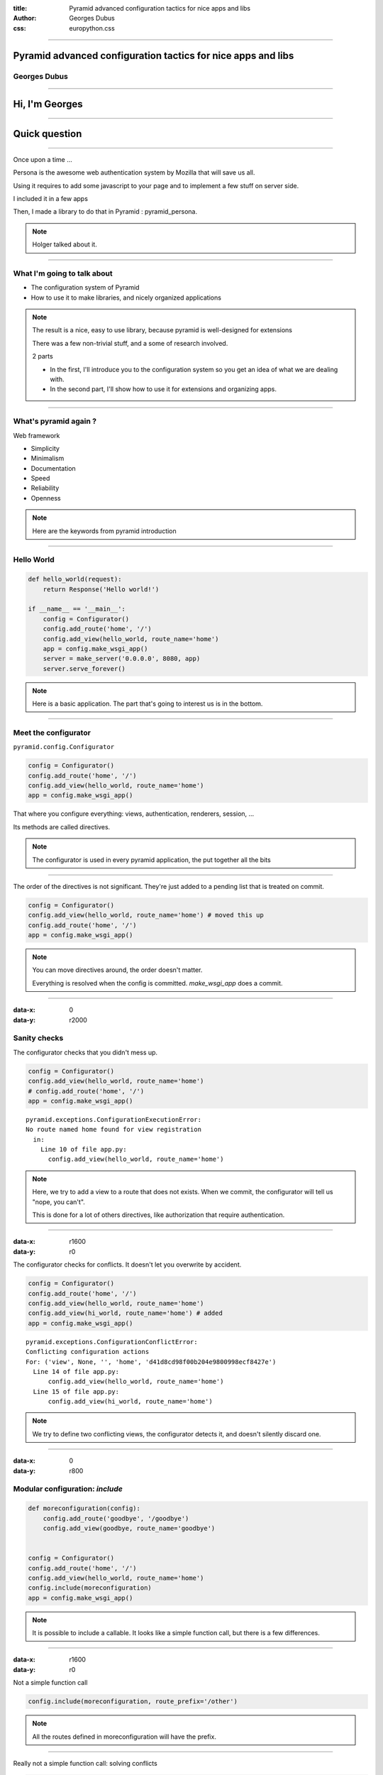 :title: Pyramid advanced configuration tactics for nice apps and libs
:author: Georges Dubus
:css: europython.css

----

Pyramid advanced configuration tactics for nice apps and libs
=============================================================

Georges Dubus
-------------

.. Default x increment : 1600

----

Hi, I'm Georges
===============

----

Quick question
==============

----

Once upon a time ...

Persona is the awesome web authentication system by Mozilla that will
save us all.

.. image:: persona_sign_in_blue.png

Using it requires to add some javascript to your page and
to implement a few stuff on server side.

I included it in a few apps

Then, I made a library to do that in Pyramid : pyramid_persona.

.. note::
   
   Holger talked about it.

----

What I'm going to talk about
----------------------------

- The configuration system of Pyramid
- How to use it to make libraries, and nicely organized applications

.. note::

   The result is a nice, easy to use library, because pyramid is
   well-designed for extensions

   There was a few non-trivial stuff, and a some of research involved.

   2 parts

   - In the first, I'll introduce you to the configuration system so
     you get an idea of what we are dealing with.
   - In the second part, I'll show how to use it for extensions and
     organizing apps.

----

What's pyramid again ?
----------------------

Web framework

- Simplicity
- Minimalism
- Documentation
- Speed
- Reliability
- Openness

.. note::

   Here are the keywords from pyramid introduction

----

Hello World
-----------


.. code:: python

   def hello_world(request):
       return Response('Hello world!')

   if __name__ == '__main__':
       config = Configurator()
       config.add_route('home', '/')
       config.add_view(hello_world, route_name='home')
       app = config.make_wsgi_app()
       server = make_server('0.0.0.0', 8080, app)
       server.serve_forever()

.. note::

   Here is a basic application. The part that's going to interest us
   is in the bottom.

----

Meet the configurator
---------------------

``pyramid.config.Configurator``

.. code:: python

   config = Configurator()
   config.add_route('home', '/')
   config.add_view(hello_world, route_name='home')
   app = config.make_wsgi_app()

That where you configure everything: views, authentication, renderers, session, …

Its methods are called directives.

.. note::

   The configurator is used in every pyramid application, the put
   together all the bits

----

The order of the directives is not significant. They're just added to
a pending list that is treated on commit.

.. code:: python
   
   config = Configurator()
   config.add_view(hello_world, route_name='home') # moved this up
   config.add_route('home', '/')
   app = config.make_wsgi_app()

.. note::

   You can move directives around, the order doesn't matter.

   Everything is resolved when the config is committed. `make_wsgi_app`
   does a commit.

----

:data-x: 0
:data-y: r2000

Sanity checks
-------------

The configurator checks that you didn't mess up.

.. code:: python

    config = Configurator()
    config.add_view(hello_world, route_name='home')
    # config.add_route('home', '/')
    app = config.make_wsgi_app() 

::

   pyramid.exceptions.ConfigurationExecutionError:
   No route named home found for view registration
     in:
       Line 10 of file app.py:
         config.add_view(hello_world, route_name='home')

.. note::

   Here, we try to add a view to a route that does not exists. When we
   commit, the configurator will tell us "nope, you can't".

   This is done for a lot of others directives, like authorization
   that require authentication.

----

:data-x: r1600
:data-y: r0

The configurator checks for conflicts. It doesn't let you overwrite by
accident.

.. code:: python

    config = Configurator()
    config.add_route('home', '/')
    config.add_view(hello_world, route_name='home')
    config.add_view(hi_world, route_name='home') # added
    app = config.make_wsgi_app()

::

   pyramid.exceptions.ConfigurationConflictError:
   Conflicting configuration actions
   For: ('view', None, '', 'home', 'd41d8cd98f00b204e9800998ecf8427e')
     Line 14 of file app.py:
         config.add_view(hello_world, route_name='home')
     Line 15 of file app.py:
         config.add_view(hi_world, route_name='home')

.. note::

   We try to define two conflicting views, the configurator detects
   it, and doesn't silently discard one.

..
   ----

   Solving conflicts:

   .. code:: python

      config = Configurator()
      config.add_route('home', '/')
      config.add_view(hello_world, route_name='home')
      config.commit() # added

      config.add_view(hi_world, route_name='home') # added
      app = config.make_wsgi_app()

   .. note::

      A commit checks conflicts among pending directives. So, two
      directives are in conflict only if they are in the same commit.

      What's the use of this ? I'll get to it.

----

:data-x: 0
:data-y: r800

Modular configuration: `include`
--------------------------------

.. code:: python

   def moreconfiguration(config):
       config.add_route('goodbye', '/goodbye')
       config.add_view(goodbye, route_name='goodbye')


   config = Configurator()
   config.add_route('home', '/')
   config.add_view(hello_world, route_name='home')
   config.include(moreconfiguration)
   app = config.make_wsgi_app()

.. note::

   It is possible to include a callable. It looks like a simple
   function call, but there is a few differences.

----

:data-x: r1600
:data-y: r0

Not a simple function call

.. code:: python

   config.include(moreconfiguration, route_prefix='/other')

.. note:: All the routes defined in moreconfiguration will have the prefix.

----

Really not a simple function call: solving conflicts

.. code:: python

   def moreconfiguration(config):
       config.add_route('hello', '/hello')
       config.add_view(hello_world, route_name='hello')


   config = Configurator()
   config.add_view(hi_world, route_name='hello')  # This directives wins
   config.include(moreconfiguration)
   app = config.make_wsgi_app()

.. note::

   Top level is more important than what's included. Top level
   overrides the rest.

----

It means you have a way to solve conflicts between libraries

.. code:: python

   def some_config(config):
       config.add_view(some_view, route_name='hello')

   def more_config(config):
       config.add_view(some_other_view, route_name='hello')


   config = Configurator()
   config.add_route('hello', '/hello')
   config.include(some_config)
   config.include(more_config)

   config.add_view(some_view, route_name='hello')
   app = config.make_wsgi_app()

----

:data-x: 0
:data-y: r800


The `includeme` convention
--------------------------


.. code:: python

   import pyramid_awesomeness
   config.include(pyramid_awesomeness.includeme)

Is equivalent to

.. code:: python

   config.include('pyramid_awesomeness.includeme')

Also equivalent to

.. code:: python

   config.include('pyramid_awesomeness')

- `include` can be used on dotted names.
- If we include a module, pyramid looks for the `includeme` function in it.

.. note::

   This means we can include a package without worrying on what's inside.

----

:data-x: r1600
:data-y: r0

python package + includeme function = pyramid extension
-------------------------------------------------------

- Libraries can do everything that is possible in pyramid
- Libraries can set default that can be overriden

----

Example: `pyramid_persona` sets some default
authentication/authorization policy

.. code:: python

   # in pyramid_persona
   def includeme(config):
       authz_policy = ACLAuthorizationPolicy()
       config.set_authorization_policy(authz_policy)
       secret = settings.get('persona.secret', None)
       authn_policy = AuthTktAuthenticationPolicy(secret, hashalg='sha512')
       config.set_authentication_policy(authn_policy)


Easily overriden

.. code:: python

   config.include('pyramid_persona')
   authn_policy = AuthTktAuthenticationPolicy(settings['persona.secret'],
                                              hashalg='sha512',
                                              max_age=60*60*24*30)
   config.set_authentication_policy(authn_policy)

.. note::

   For example, pyramid_persona defines some default authentication
   and authorization policy, for the convenience.

   I might want to use another one, or the same one with different
   parameters. I just have to include it, and call the directives I
   want.

   There's nothing the library writer can do that would reduce the
   possibilities of the user.

----

Higher order stuff: a directive to add directives

(with conflicts detection!)

.. code:: python

   # in pyramid_awesomeness.includeme
   def set_awesomeness_level(config, level):
       def callback():
           config.registry.awesomeness_level = level
       discriminator = ('set_awesomeness_level',)
       config.action(discriminator, callback=callback)

   config.add_directive('set_awesomeness_level', set_awesomeness_level)

In my application:

.. code:: python

   config.include('pyramid_awesomeness')
   config.set_awesomeness_level(42)

.. note::

   A directive consist of a directive that is discriminator that is
   used to detect conflicts (two directive calls with the same
   discriminator are in conflict), and a callback : the actual stuff
   that is done.

   Here, we have a directive to set the awesomeness level. It has
   conflict detection.

----

:data-scale: 3
:data-x: -1800
:data-y: r-800

Summary
-------

We have a system to delegate configuration and to check that
everything is sound.

A great way to organize the configuration of an application.

A great way to make libraries.

.. note::

   You can put different parts of your app in different places and
   include them all.

   In the end, there is no difference between a modularized
   application and a library : the exacts same tools are used.

   Except that you have to find a name for the library (and write
   documentation).

----

:data-scale: 1
:data-y: r1600

Meanwhile, using django
-----------------------

When you import something, you have to configure every hook by hand.

.. code:: python

   INSTALLED_APPS
   AUTHENTICATION_BACKENDS
   TEMPLATE_CONTEXT_PROCESSORS
   urls.py
   ...

----

:data-x: r1600
:data-y: r0

So, what can I do with all this ?
---------------------------------

Tips, examples, recipes, ...

For applications and libraries

Examples of ways to use config in an application or a library.

.. ::


   TODO : ou alors séparer appli et lib, et mettre un résumé global à la
   fin de appli (un exemple d'appli avec des petits bouts de config partout)


----

Using add_directive to simplify the config
------------------------------------------

.. code:: python

   # A very simple application, with only one view per route
   config.add_route('route1', '/')
   config.add_view(view1, route_name='route1')
   config.add_route('route2', '/stuff')
   config.add_view(view2, route_name='route2')
   config.add_route('route3', '/otherstuff')
   config.add_view(view3, route_name='route3')
   # And so on

----

Transformed to:

.. code:: python
   
   def add_simple_view(config, view, path):
       def callback():
           route_name = view.__qualname__
           config.add_route(route_name, path)
           config.add_view(view, route_name=route_name)
       discriminator = ('add_simple_view', path)
       config.action(discriminator, callback)

   config.add_directive('add_simple_view', add_simple_view)
   config.add_simple_view(view1, '/')
   config.add_simple_view(view2, '/stuff')
   config.add_simple_view(view3, '/otherstuff')

----

What if I want a decorator ?
----------------------------

Use venusian decorators, they are detected by config.scan()

.. code:: python

   class simple_view(object):
       def __init__(self, path):
           self.path = path

       def register(self, scanner, name, wrapped):
	   scanner.config.add_simple_view(wrapped, self.path)

       def __call__(self, wrapped):
           venusian.attach(wrapped, self.register)
	   return wrapped

   @simple_view('/')
   def view(request):
       return Response('yay')

----

Using add_directive to add an entry point
-----------------------------------------

pyramid_layout extends pyramid with layouts and panels.

To the user, it is seamless.

.. code:: python

   config = Configurator(...)
   config.include('pyramid_layout')
   config.add_layout(...)
   config.add_panel(...)

.. note::

   add_directive is used in library to add new configuration
   directives for the user.

   Once added, they are no different from pyramid's directives.

----

add_view_predicate
------------------

.. code:: python

   config.add_view(view, route_name='hello',
                         request_method='POST')
   # route_name and request_method are view predicates

Used to decide whether a request matches a view.

Can also do extra work before the view is executed.

----

Example in pyramid_layout

.. code:: python

   class LayoutPredicate(object):
       def __init__(self, val, config):
           self.val = val

       def text(self):
           return 'layout = %s' % self.val

       phash = text

       def __call__(self, context, request):
           request.layout_manager.use_layout(self.val)
	   return True

   # In the includeme
   config.add_view_predicate('layout', LayoutPredicate)
   
   # In user's code
   config.add_view(view, route_name='hello',
                         layout='some_layout')

----

Adding methods to request
-------------------------

It'd be nice if request.user was the user object for the current user.

.. code:: python

   def get_user(request):
       id = authenticated_userid(request)
       if not id:
           return None
       return DBSession.query(User).get(id)


   config.add_request_method(get_user, 'user', reify=True)

Reified means the method is replaced by the object after the first call.

----

How to handle global stuff : registry
-------------------------------------

The registry is available as config.registry and request.registry.

Can be used to store global stuff (database connections, etc).

.. ::

   Bonus points : ZCA
   TODO, après avoir testé la durée de la présentation.

----

Events
------

Pyramid has an event system.

.. code:: python

   @subscriber(EventClass)
   def do_stuff(event):
       pass

- BeforeRender to add globals to the templates
- NewRequest, NewReponse when a request/response is created
- ContextFound when traversal is done
- ApplicationCreated

----

Adding globals to the templates
-------------------------------

.. code:: python

   @subscriber(BeforeRender)
   def add_renderer_global(event):
       event['persona_js'] = get_persona_js(event.request)
       # persona_js is available in the template

   @subscriber(BeforeRender)
   def add_helper(event):
       from . import helpers
       event['h'] = helpers

----

Tweens
------

Some code around pyramid's request handling.

Used by pyramid_debugtoolbar and pyramid_exclog to catch exceptions in
the application.

----

A lot of other things can be changed
------------------------------------

- How url are generated
- How view responses are handled
- How requests are mapped to views
- Sessions, authentication, renderers

----

Building upon pyramid
---------------------

Example : cornice

.. code::

   user_info = Service(name='users', path='/{username}/info',
		       description=info_desc)

   @user_info.get()
   def get_info(request):
       username = request.matchdict['username']
       return _USERS[username]

   @user_info.post()
   def set_info(request):
       ...

----

config.add_cornice_service

venusian callback attached to Service, so service is caught by config.scan

----

.. note::

   That's it.

   Pyramid is really customizatible. If one day, you need something
   that doesn't fit the django way, think about this, and come back to
   find the pointers that are here.

----

References
----------

- http://docs.pylonsproject.org/projects/pyramid_cookbook/en/latest/configuration/whirlwind_tour.html
- http://docs.pylonsproject.org/projects/pyramid/en/1.4-branch/narr/advconfig.html
- http://docs.pylonsproject.org/projects/pyramid/en/1.4-branch/narr/hooks.html

.. note::

   Parts of this presentation were heavily inspired by the
   documentation and the cookbook

----

Thanks
------

@georgesdubus
